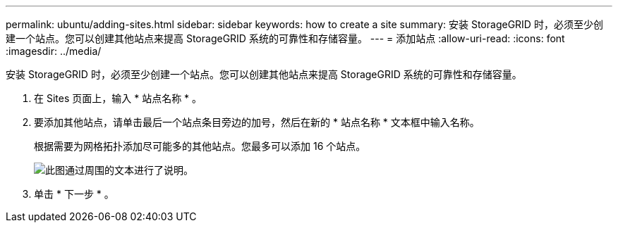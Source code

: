 ---
permalink: ubuntu/adding-sites.html 
sidebar: sidebar 
keywords: how to create a site 
summary: 安装 StorageGRID 时，必须至少创建一个站点。您可以创建其他站点来提高 StorageGRID 系统的可靠性和存储容量。 
---
= 添加站点
:allow-uri-read: 
:icons: font
:imagesdir: ../media/


[role="lead"]
安装 StorageGRID 时，必须至少创建一个站点。您可以创建其他站点来提高 StorageGRID 系统的可靠性和存储容量。

. 在 Sites 页面上，输入 * 站点名称 * 。
. 要添加其他站点，请单击最后一个站点条目旁边的加号，然后在新的 * 站点名称 * 文本框中输入名称。
+
根据需要为网格拓扑添加尽可能多的其他站点。您最多可以添加 16 个站点。

+
image::../media/3_gmi_installer_sites_page.gif[此图通过周围的文本进行了说明。]

. 单击 * 下一步 * 。


